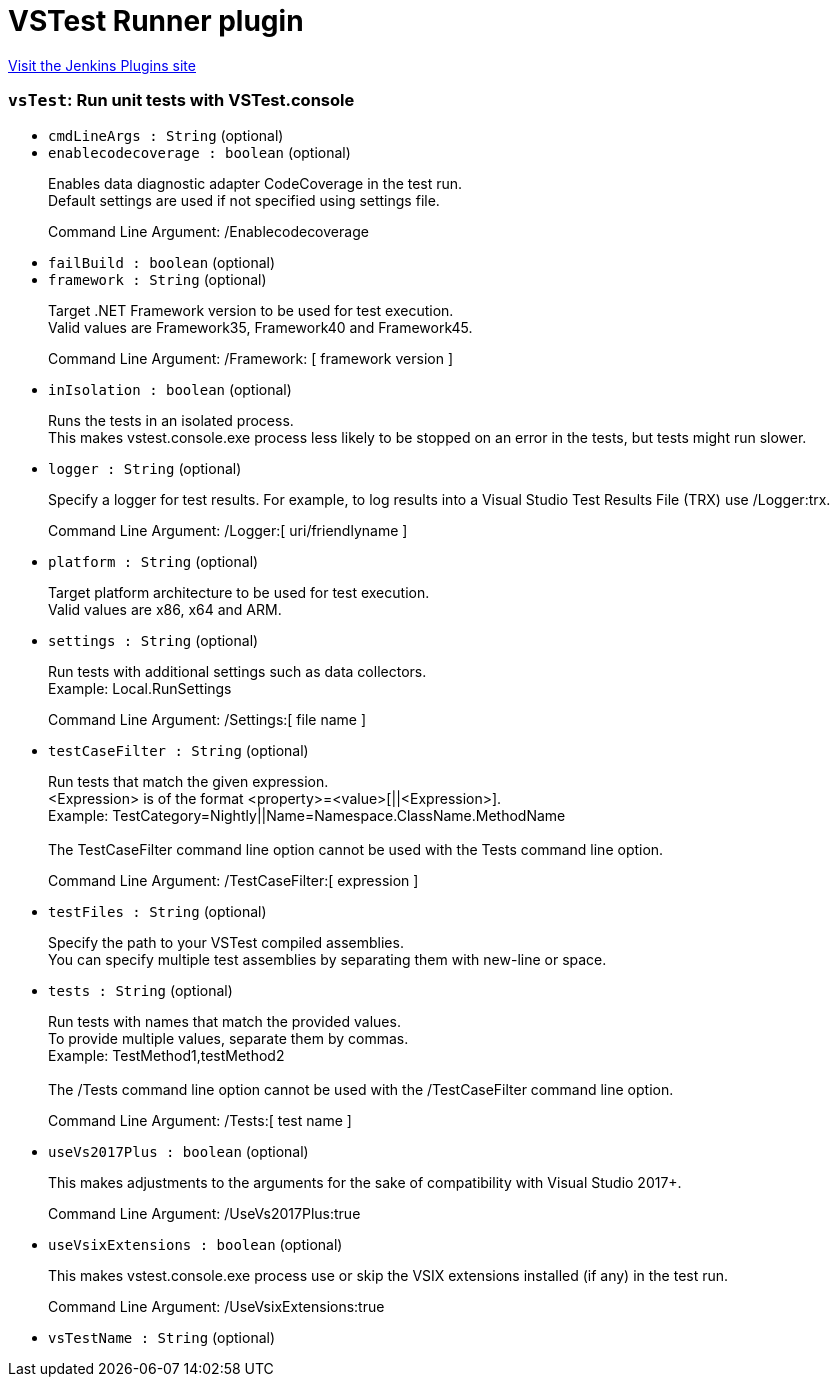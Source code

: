 = VSTest Runner plugin
:page-layout: pipelinesteps

:notitle:
:description:
:author:
:email: jenkinsci-users@googlegroups.com
:sectanchors:
:toc: left
:compat-mode!:


++++
<a href="https://plugins.jenkins.io/vstestrunner">Visit the Jenkins Plugins site</a>
++++


=== `vsTest`: Run unit tests with VSTest.console
++++
<ul><li><code>cmdLineArgs : String</code> (optional)
</li>
<li><code>enablecodecoverage : boolean</code> (optional)
<div><div>
 <p>Enables data diagnostic adapter CodeCoverage in the test run.<br>
   Default settings are used if not specified using settings file.</p>
</div>
<div>
 <p>Command Line Argument: <span>/Enablecodecoverage</span></p>
</div></div>

</li>
<li><code>failBuild : boolean</code> (optional)
</li>
<li><code>framework : String</code> (optional)
<div><div>
 <p>Target .NET Framework version to be used for test execution.<br>
   Valid values are Framework35, Framework40 and Framework45.</p>
</div>
<div>
 <p>Command Line Argument: <span>/Framework: [ framework version ]</span></p>
</div></div>

</li>
<li><code>inIsolation : boolean</code> (optional)
<div><div>
 <p>Runs the tests in an isolated process.<br>
   This makes vstest.console.exe process less likely to be stopped on an error in the tests, but tests might run slower.</p>
</div></div>

</li>
<li><code>logger : String</code> (optional)
<div><div>
 <p>Specify a logger for test results. For example, to log results into a Visual Studio Test Results File (TRX) use /Logger:trx.</p>
</div>
<div>
 <p>Command Line Argument: <span> /Logger:[ uri/friendlyname ] </span></p>
</div></div>

</li>
<li><code>platform : String</code> (optional)
<div><div>
 <p>Target platform architecture to be used for test execution.<br>
   Valid values are x86, x64 and ARM.</p>
</div></div>

</li>
<li><code>settings : String</code> (optional)
<div><div>
 <p>Run tests with additional settings such as data collectors.<br>
   Example: <span>Local.RunSettings</span></p>
</div>
<div>
 <p>Command Line Argument: <span>/Settings:[ file name ]</span></p>
</div></div>

</li>
<li><code>testCaseFilter : String</code> (optional)
<div><div>
 <p>Run tests that match the given expression.<br>
   &lt;Expression&gt; is of the format &lt;property&gt;=&lt;value&gt;[||&lt;Expression&gt;]. <br>
   Example: <span>TestCategory=Nightly||Name=Namespace.ClassName.MethodName</span><br><br>
   The TestCaseFilter command line option cannot be used with the Tests command line option.</p>
</div>
<div>
 <p>Command Line Argument: <span>/TestCaseFilter:[ expression ]</span></p>
</div></div>

</li>
<li><code>testFiles : String</code> (optional)
<div><div>
 <p>Specify the path to your VSTest compiled assemblies.<br>
   You can specify multiple test assemblies by separating them with new-line or space.</p>
</div></div>

</li>
<li><code>tests : String</code> (optional)
<div><div>
 <p>Run tests with names that match the provided values.<br>
   To provide multiple values, separate them by commas.<br>
   Example: <span>TestMethod1,testMethod2</span><br><br>
   The /Tests command line option cannot be used with the /TestCaseFilter command line option.</p>
</div>
<div>
 <p>Command Line Argument: <span>/Tests:[ test name ]</span></p>
</div></div>

</li>
<li><code>useVs2017Plus : boolean</code> (optional)
<div><div>
 <p>This makes adjustments to the arguments for the sake of compatibility with Visual Studio 2017+.</p>
</div>
<div>
 <p>Command Line Argument: <span>/UseVs2017Plus:true</span></p>
</div></div>

</li>
<li><code>useVsixExtensions : boolean</code> (optional)
<div><div>
 <p>This makes vstest.console.exe process use or skip the VSIX extensions installed (if any) in the test run.</p>
</div>
<div>
 <p>Command Line Argument: <span>/UseVsixExtensions:true</span></p>
</div></div>

</li>
<li><code>vsTestName : String</code> (optional)
</li>
</ul>


++++
